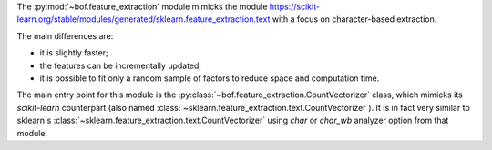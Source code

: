 The :py:mod:`~bof.feature_extraction` module mimicks the module https://scikit-learn.org/stable/modules/generated/sklearn.feature_extraction.text
with a focus on character-based extraction.

The main differences are:

- it is slightly faster;
- the features can be incrementally updated;
- it is possible to fit only a random sample of factors to reduce space and computation time.

The main entry point for this module is the :py:class:`~bof.feature_extraction.CountVectorizer` class, which mimicks
its *scikit-learn* counterpart (also named :class:`~sklearn.feature_extraction.text.CountVectorizer`).
It is in fact very similar to sklearn's :class:`~sklearn.feature_extraction.text.CountVectorizer` using `char` or
`char_wb` analyzer option from that module.
